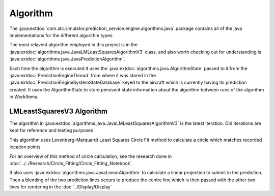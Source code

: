 Algorithm
==============

.. sectionauthor:: Luke Frisken <l.frisken@gmail.com>


The :java:extdoc:`com.atc.simulator.prediction_service.engine.algorithms.java`
package contains all of the java implementations for the different algorithm
types.

.. java:package:: com.atc.simulator.prediction_service.engine
	:noindex:

The most relavent algorithm employed in this project is in the
:java:extdoc:`algorithms.java.JavaLMLeastSquaresAlgorithmV3` class, and also worth
checking out for understanding is :java:extdoc:`algorithms.java.JavaPredictionAlgorithm`.


Each time the algorithm is executed it uses the :java:extdoc:`algorithms.java.AlgorithmState`
passed to it from the :java:extdoc:`PredictionEngineThread`
from where it was stored in the :java:extdoc:`PredictionEngineSystemStateDatabase`
keyed to the aircraft which is currently having its prediction created.
It uses the AlgorithmState to store persisent state information about the algorithm
between runs of the algorithm in WorkItems.

LMLeastSquaresV3 Algorithm
--------------------------

The algorithm in :java:extdoc:`algorithms.java.JavaLMLeastSquaresAlgorithmV3` is the
latest iteration. Old iterations are kept for reference and testing purposed.

This algorithm uses Levenberg-Marquardt Least Squares Circle Fit method
to calculate a circle which matches recorded location points.

For an overview of this method of circle calculation, see
the research done in :doc:`../../Research/Circle_Fitting/Circle_Fitting_Notebook`.

It also uses :java:extdoc:`algorithms.java.JavaLinearAlgorithm` to calculate a linear projection
to submit in the prediction. Then a blending of the two prediction lines occurs
to produce the centre line which is then passed with the other two lines for
rendering in the :doc:`../Display/Display`

.. uml::
	:caption: Action Diagram fo LMLeastSquaresV3 Algorithm
	:width: 99 %
	:align: center

	@startuml
	!include Libgdx_ATC_Simulator/Design_and_API/Algorithm/Algorithm_Action_Diagram.puml
	@enduml
